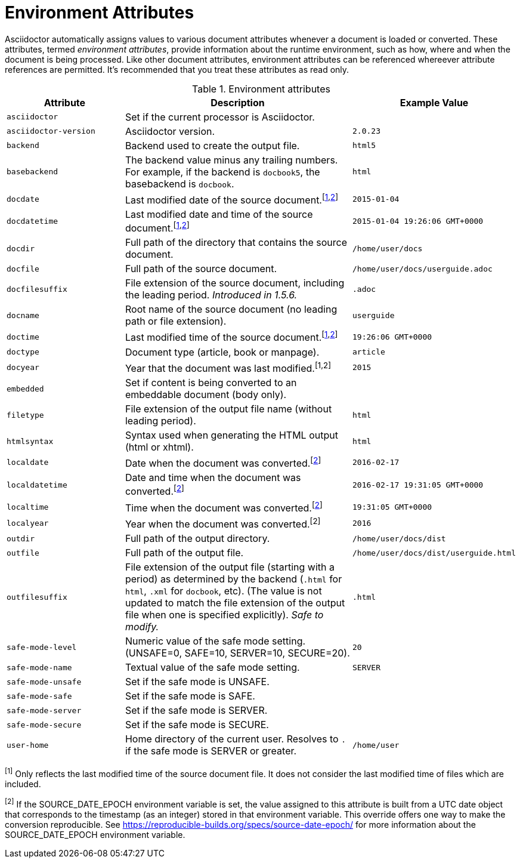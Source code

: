 ////
Included in:

- user-manual appendix B attribute calatog
////
[#env-attributes]
= Environment Attributes

Asciidoctor automatically assigns values to various document attributes whenever a document is loaded or converted.
These attributes, termed [.term]_environment attributes_, provide information about the runtime environment, such as how, where and when the document is being processed.
Like other document attributes, environment attributes can be referenced whereever attribute references are permitted.
It's recommended that you treat these attributes as read only.

[#env-attributes-table]
// tag::table[]
.Environment attributes
[cols="1m,2a,1m"]
|===
|Attribute |Description |Example Value

|asciidoctor
|Set if the current processor is Asciidoctor.
|{asciidoctor}

|asciidoctor-version
|Asciidoctor version.
|{asciidoctor-version}

|backend
|Backend used to create the output file.
|html5

|basebackend
|The backend value minus any trailing numbers.
For example, if the backend is `docbook5`, the basebackend is `docbook`.
|html

|docdate
|Last modified date of the source document.^[<<note_docdatetime,1>>,<<note_sourcedateepoch,2>>]^
|2015-01-04

|docdatetime
|Last modified date and time of the source document.^[<<note_docdatetime,1>>,<<note_sourcedateepoch,2>>]^
|2015-01-04 19:26:06 GMT+0000

|docdir
|Full path of the directory that contains the source document.
|/home/user/docs

|docfile
|Full path of the source document.
|/home/user/docs/userguide.adoc

|docfilesuffix
|File extension of the source document, including the leading period.
_Introduced in 1.5.6._
|.adoc

|docname
|Root name of the source document (no leading path or file extension).
|userguide

|doctime
|Last modified time of the source document.^[<<note_docdatetime,1>>,<<note_sourcedateepoch,2>>]^
|19:26:06 GMT+0000

|doctype
|Document type (article, book or manpage).
|article

|docyear
|Year that the document was last modified.^[1,2]^
|2015

|embedded
|Set if content is being converted to an embeddable document (body only).
|

|filetype
|File extension of the output file name (without leading period).
|html

|htmlsyntax
|Syntax used when generating the HTML output (html or xhtml).
|html

|localdate
|Date when the document was converted.^[<<note_sourcedateepoch,2>>]^
|2016-02-17

|localdatetime
|Date and time when the document was converted.^[<<note_sourcedateepoch,2>>]^
|2016-02-17 19:31:05 GMT+0000

|localtime
|Time when the document was converted.^[<<note_sourcedateepoch,2>>]^
|19:31:05 GMT+0000

|localyear
|Year when the document was converted.^[2]^
|2016

|outdir
|Full path of the output directory.
|/home/user/docs/dist

|outfile
|Full path of the output file.
|/home/user/docs/dist/userguide.html

|outfilesuffix
|File extension of the output file (starting with a period) as determined by the backend (`.html` for `html`, `.xml` for `docbook`, etc).
(The value is not updated to match the file extension of the output file when one is specified explicitly).
_Safe to modify._
|.html

|safe-mode-level
|Numeric value of the safe mode setting.
(UNSAFE=0, SAFE=10, SERVER=10, SECURE=20).
|20

|safe-mode-name
|Textual value of the safe mode setting.
|SERVER

|safe-mode-unsafe
|Set if the safe mode is UNSAFE.
|

|safe-mode-safe
|Set if the safe mode is SAFE.
|

|safe-mode-server
|Set if the safe mode is SERVER.
|

|safe-mode-secure
|Set if the safe mode is SECURE.
|

|user-home
|Home directory of the current user.
Resolves to `.` if the safe mode is SERVER or greater.
|/home/user
|===
// end::table[]

[[note_docdatetime]]^[1]^ Only reflects the last modified time of the source document file.
It does not consider the last modified time of files which are included.

[[note_sourcedateepoch]]^[2]^ If the SOURCE_DATE_EPOCH environment variable is set, the value assigned to this attribute is built from a UTC date object that corresponds to the timestamp (as an integer) stored in that environment variable.
This override offers one way to make the conversion reproducible.
See https://reproducible-builds.org/specs/source-date-epoch/ for more information about the SOURCE_DATE_EPOCH environment variable.
